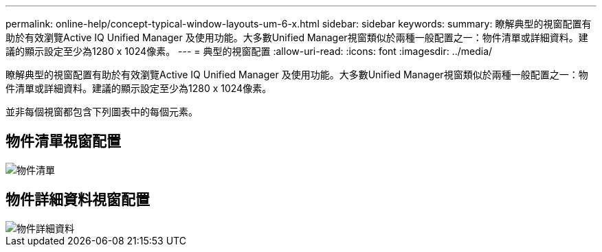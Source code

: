 ---
permalink: online-help/concept-typical-window-layouts-um-6-x.html 
sidebar: sidebar 
keywords:  
summary: 瞭解典型的視窗配置有助於有效瀏覽Active IQ Unified Manager 及使用功能。大多數Unified Manager視窗類似於兩種一般配置之一：物件清單或詳細資料。建議的顯示設定至少為1280 x 1024像素。 
---
= 典型的視窗配置
:allow-uri-read: 
:icons: font
:imagesdir: ../media/


[role="lead"]
瞭解典型的視窗配置有助於有效瀏覽Active IQ Unified Manager 及使用功能。大多數Unified Manager視窗類似於兩種一般配置之一：物件清單或詳細資料。建議的顯示設定至少為1280 x 1024像素。

並非每個視窗都包含下列圖表中的每個元素。



== 物件清單視窗配置

image::../media/object-list.png[物件清單]



== 物件詳細資料視窗配置

image::../media/object-details.gif[物件詳細資料]
